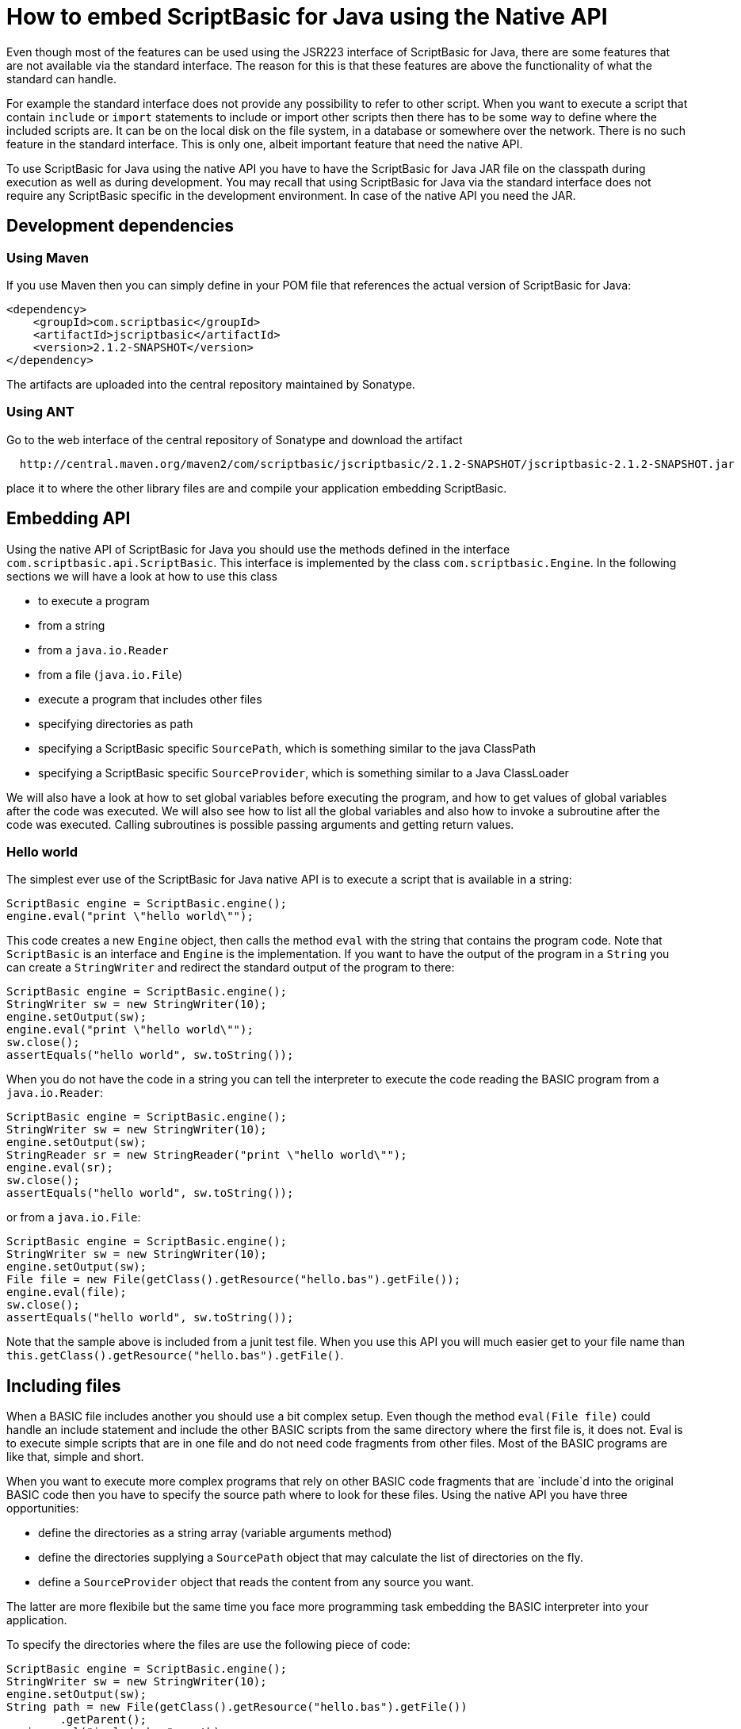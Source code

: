 = How to embed ScriptBasic for Java using the Native API

Even though most of the features can be used using the JSR223 interface of ScriptBasic for Java,
there are some features that are not available via the standard interface. The reason for this is
that these features are above the functionality of what the standard can handle.

For example the standard interface does not provide any possibility to refer to
other script. When you want to execute a script that contain `include` or `import` statements
to include or import other scripts then there has to be some way to define where the
included scripts are. It can be on the local disk on the file system,
in a database or somewhere over the network. There is no such feature in the standard interface.
This is only one, albeit important feature that need the native API.

To use ScriptBasic for Java using the native API you have to have the ScriptBasic for Java JAR file
on the classpath during execution as well as during development. You may recall that using ScriptBasic
for Java via the standard interface does not require any ScriptBasic specific in the development environment.
In case of the native API you need the JAR.

== Development dependencies

=== Using Maven

If you use Maven then you can simply define in your POM file that references the actual
version of ScriptBasic for Java:


[source,xml]
----
<dependency>
    <groupId>com.scriptbasic</groupId>
    <artifactId>jscriptbasic</artifactId>
    <version>2.1.2-SNAPSHOT</version>
</dependency>
----

The artifacts are uploaded into the central repository maintained by Sonatype.

=== Using ANT

Go to the web interface of the central repository of Sonatype and download the artifact

----
  http://central.maven.org/maven2/com/scriptbasic/jscriptbasic/2.1.2-SNAPSHOT/jscriptbasic-2.1.2-SNAPSHOT.jar
----

place it to where the other library files are and compile your application embedding ScriptBasic.

== Embedding API

Using the native API of ScriptBasic for Java you should use the methods defined in the interface
`com.scriptbasic.api.ScriptBasic`. This interface is implemented by the class
`com.scriptbasic.Engine`. In the following sections we will have a look at how to
use this class

* to execute a program

* from a string

* from a `java.io.Reader`

* from a file (`java.io.File`)

* execute a program that includes other files

* specifying directories as path

* specifying a ScriptBasic specific `SourcePath`, which is something similar to the java ClassPath

* specifying a ScriptBasic specific `SourceProvider`, which is something similar to a Java ClassLoader

We will also have a look at how to set global variables before executing the program, and how to get values
of global variables after the code was executed. We will also see how to list all the global variables and
also how to invoke a subroutine after the code was executed. Calling subroutines is possible passing
arguments and getting return values.

=== Hello world

The simplest ever use of the ScriptBasic for Java native API is to execute a script that is available in a string:

[source,java]
----
ScriptBasic engine = ScriptBasic.engine();
engine.eval("print \"hello world\"");
----

This code creates a new `Engine` object, then calls the method `eval` with the string that contains the
 program code. Note that `ScriptBasic` is an interface and `Engine` is the implementation.
 If you want to have the output of the program in a `String` you can create a `StringWriter`
 and redirect the standard output of the program to there:

[source,java]
----
ScriptBasic engine = ScriptBasic.engine();
StringWriter sw = new StringWriter(10);
engine.setOutput(sw);
engine.eval("print \"hello world\"");
sw.close();
assertEquals("hello world", sw.toString());
----

When you do not have the code in a string you can tell the interpreter to execute the code reading the BASIC
 program from a `java.io.Reader`:

[source,java]
----
ScriptBasic engine = ScriptBasic.engine();
StringWriter sw = new StringWriter(10);
engine.setOutput(sw);
StringReader sr = new StringReader("print \"hello world\"");
engine.eval(sr);
sw.close();
assertEquals("hello world", sw.toString());
----

or from a `java.io.File`:

[source,java]
----
ScriptBasic engine = ScriptBasic.engine();
StringWriter sw = new StringWriter(10);
engine.setOutput(sw);
File file = new File(getClass().getResource("hello.bas").getFile());
engine.eval(file);
sw.close();
assertEquals("hello world", sw.toString());
----

Note that the sample above is included from a junit test file. When you use this API
 you will much easier get to your file name than `this.getClass().getResource(&quot;hello.bas&quot;).getFile()`.

== Including files

When a BASIC file includes another you should use a bit complex setup. Even though the method
`eval(File file)` could handle an include statement and include the other BASIC scripts
from the same directory where the first file is, it does not. Eval is to execute simple
scripts that are in one file and do not need code fragments from other files. Most of the
BASIC programs are like that, simple and short.

When you want to execute more complex programs that rely on other BASIC code fragments
that are `include`d into the original BASIC code
then you have to specify the source path where to
look for these files. Using the native API you have three opportunities:

* define the directories as a string array (variable arguments method)

* define the directories supplying a `SourcePath` object that may calculate the list of
 directories on the fly.

* define a `SourceProvider` object that reads the content from any source you want.

The latter are more flexibile but the same time you face more programming task embedding
the BASIC interpreter into your application.

To specify the directories where the files are use the following piece of code:

[source,java]
----
ScriptBasic engine = ScriptBasic.engine();
StringWriter sw = new StringWriter(10);
engine.setOutput(sw);
String path = new File(getClass().getResource("hello.bas").getFile())
        .getParent();
engine.eval("include.bas", path);
sw.close();
assertEquals("hello world", sw.toString());
----

In this example the sample code gets the directory where the `&quot;hello.bas`&quot; Java resource is and then sets this
directory as a one element source path. Since the second parameter to `eval(String, String ...)`
 in this case is variable argument, you can use there `String[]` array, or simply as many `String` parameters as you like:

[source,java]
----
ScriptBasic engine = ScriptBasic.engine();
engine.eval("include.bas", ".", "..", "/usr/include/scriptbasic");
----

The second possibility is to provide a `SourcePath` object. The following sample
shows you a very simple use of this approach:

[source,java]
----
ScriptBasic engine = ScriptBasic.engine();
StringWriter sw = new StringWriter(10);
engine.setOutput(sw);
String path = new File(getClass().getResource("hello.bas").getFile())
        .getParent();
SourcePath sourcePath = new BasicSourcePath();
sourcePath.add(path);
engine.eval("include.bas", sourcePath);
sw.close();
assertEquals("hello world", sw.toString());
----

The example does the same as the previous one and there is no advantage to use
the `BasicSourceProvider` implemented in ScriptBasic, but there is nothing to stop you to
create your own class implementing the interface `SourcePath`. In that case
this method can be used to deliver the different locations via your class. Also note that
the class `BasicSourcePath` is implemented in a package that is not exported by ScriptBasic
module and thus it is not usable from outside. It is here only as an example and the source
code is available to consult.

The third and most powerful approach is to provide your own implementation of the
`SourceProvider`. This is the only approach when your BASIC code is not in the
file system, and you can not simply provide a `java.io.Reader` to the source
code because the file may include other BASIC files. The sample code that does
this is the following:

[source,java]
----
ScriptBasic engine = ScriptBasic.engine();
StringWriter sw = new StringWriter(10);
engine.setOutput(sw);
SourceProvider provider = new SourceProvider() {
    private Map<String, String> source = new HashMap<>();

    {
        source.put("hello.bas", "print \"hello world\"");
        source.put("include.bas", "include \"hello.bas\"");
    }

    @Override
    public SourceReader get(String sourceName, String referencingSource)
            throws IOException {
        return get(sourceName);
    }

    @Override
    public SourceReader get(String sourceName) throws IOException {
        final SourceReader reader = new GenericSourceReader(new StringReader(source.get(sourceName)), this, sourceName);
        return new GenericHierarchicalSourceReader(reader);
    }
};
engine.eval("include.bas", provider);
sw.close();
assertEquals("hello world", sw.toString());
----

This sample code implements an anonymous class of the interface `SourceProvider` implementing
 both of the `get` methods. Note that these methods return a BASIC `SourceReader` and not
 a `java.io.Reader`. The actual implementation contains a mini file system in itself containing
 two files: `include.bas` and `hello.bas` stored in a hash map. The method `get(String sourceName)`
 reads the one that is named and creates a `GenericReader` implemented in ScriptBasic for Java.

Note that your implementation of a `SourceProvider` will, probably be more complex than this one.
 The algorithm implemented in the methods `get(String sourceName)` and in
 `get(String sourceName,String referencingSource)` may search the script content in file, in database or
 in any other type of repository using the `sourceName` as an absolute identifying string for the source
 or as a string that identifies the script together with the identifying string of the script that
 includes the other string (`referencingSource`).

When you design the store for your scripts you need not stick to the syntax of the file names
 and directories. If you have a good reason to use different naming convention for your script
 entities in your script store you are free.

== Setting variables

Before executing the program you can set the values of certain global variables. These variables will be available
 for the script exactly as it was set by some BASIC code. To do so the following sample can be used:

[source,java]
----
ScriptBasic engine = ScriptBasic.engine();
StringWriter sw = new StringWriter(10);
engine.setOutput(sw);
engine.setVariable("a", 13);
engine.eval("print a + \"hello world\"");
sw.close();
assertEquals("13hello world", sw.toString());
----

To set the variable you should pass a Java `Object` to the method. Whenever you pass a primitive it
will be autoboxed to an `Object` and ScriptBasic for Java will convert it to a BASIC object. The conversion is
automatic. `Byte`, `Short` and `Integer` values are converted to BASIC integer numerical values, which is essentially
`Long`. `Float` values are converted to BASIC floating point numbers, which are `Double`.
`Character` and `String` values are converted to BASIC strings, which are `String`. The BASIC code works embedding
these `Long`, `Double` and `String` objects into `RightValue` objects which is the value holding object in BASIC.

If you happen to pass a `RightValue`, which is the already converted value to the
method `setVariable()` then it will be stored without conversion.

Any other objects, which can not be converted to `RightValue` wrapped `Long`, `Double` or `String` will be wrapped into a
new `RightValue` as a general Java object and will be accessible from the BASIC code as a Java Object:
you can access fields `X.field` or you can call methods of the object `X.method()`, so be careful what you pass to the
BASIC program.

If you want to pass an object to the BASIC program but you do not want any BASIC program to
poke it (access fields and call methods on it) then either

. make sure that the object's class implements the interface `NoAccess` (exported as the SPI of
the BASIC interpreter) or
. if it is not possible because you have no access over the class (e.g. third party and you
do not control the source) then you can put the object first into a `NoAccessProxy` object
(also available in the PSI package) and pass that to the BASIC program. The class
`NoAccessProxy` contains a public field `target` that you can set and read any time and it also
implements the `NoAccess` interface so the BASIC program will not be able to access the field and
through the field your object.

However, generally it is better not ot pass any object to the BASIC program that it has
nothing to do with. The above methodologies are there in case you want to pass an
object to the BASIC program that it can pass on as argument to a subroutine call implemented
in Java.

After the code was executed you are able to query the values of the global variables:

[source,java]
----
ScriptBasic engine = ScriptBasic.engine();
engine.eval("a = \"hello world\"");
String a = (String) engine.getVariable("a");
assertEquals("hello world", a);
----

In this way the BASIC object represented by the ScriptBasic for Java internal class `RightValue` is converted
 to a plain Java object. This plain java object can be `Long`, `Double`, `Boolean` or `String`.

ScriptBasic for Java does not use `Byte`, `Short`, `Integer`, `Character` and `Float` values
 internally therefore a number that you may get as a return value of a subroutine (see that later) or as the value of a
 global variable can only be `Long`, `Double`, `Boolean` and character variable can only be `String`.

A BASIC object however can also contain arbitrary objects as well. In that case you will get the object
 itself without conversion. It may be an object you set before the execution of the code but it can also be
 an object returned by a Java method that was called as BASIC function or as a method on an object injected into
 the code before execution calling the method `setVariable()`.

If you do not know the name of the global variable beforehand you can list the names of the global variables after
 the execution of the code programmatically:

[source,java]
----
        ScriptBasic engine = ScriptBasic.engine();
        engine.eval("a = \"hello world\"\nb=13");
        String varnames = "";
        for (String varname : engine.getVariablesIterator()) {
            varnames += varname;
        }
        Assert.assertTrue(varnames.indexOf('a') != -1);
        Assert.assertTrue(varnames.indexOf('b') != -1);
        assertEquals(2, varnames.length());
----

The value returned by the method `engine.getVariablesIterator()` is an iterator that you can use in `for` loops
 or in any other Java way to iterate through the names of the global variables.

== Loading code

If you want to load a BASIC program ready for execution, but do not want to execute yet, you can call the method `load()`.
 For every method `eval()` there is a method names `load()` handling the same type of arguments. The method `load()`
 only loads the code, performs all analysis that are needed to execute the code, but does not execute it. To execute the code
 you can call the method `execute()`. It is possible to call this method multiple times and execute the same program
 multiple times.

Using the methods `load()` is also possible when you do not want to execute the main code of a BASIC script, you only
 want to call subroutines without the execution of the main code.

== Calling a subroutine from Java

After the code was loaded (or even executed) you can call subroutines defined in the BASIC program. Note
 that ScriptBasic for Java does not distinguish between functions and procedures. There is only `Sub`
 that may but does not need to return a value.

To call a subroutine you have to know the name of the subroutine and you should call the method `call()`:

[source,java]
----
ScriptBasic engine = ScriptBasic.engine();
engine.eval("sub applePie\nglobal a\na = \"hello world\"\nEndSub");
String a = (String) engine.getVariable("a");
assertNull(a);
engine.getSubroutine("applePie").call();
a = (String) engine.getVariable("a");
assertEquals("hello world", a);
----

This sample shows you how to call a subroutine that does not need any parameter and does not return any value.
 The next example shows how to pass arguments and how to get the return value:

[source,java]
----
ScriptBasic engine = ScriptBasic.engine();
engine.eval("sub applePie(b)\nglobal a\na = b\nreturn 6\nEndSub");
String a = (String) engine.getVariable("a");
assertNull(a);
Long ret = (Long) engine.getSubroutine("applePie").call("hello world");
a = (String) engine.getVariable("a");
assertEquals("hello world", a);
assertEquals((Long) 6L, ret);
----

The arguments to the method `call()` is a varag `Object[]` so you can pass values directly listed on the call or
as an array. If you pass more arguments than what the subroutine is capable handling then an exception
will be thrown. If the argument list is too short then the
final arguments not matched by the passed values will be undefined. To get the number of arguments a subroutine
expects you should call the method `getNumberOfArguments(String name)` with the subroutine name as argument.
To get all the subroutines the BASIC program defines you should call the method `getSubroutineNames()`:

[source,java]
----
ScriptBasic engine = ScriptBasic.engine();
engine.eval("sub applePie(b)\nEndSub\nsub anotherSubroutine\nEndSub\n");
int i = 0;
for (String subName : engine.getSubroutineNames()) {
    i++;
}
assertEquals(2, i);
assertEquals(1, engine.getNumberOfArguments("applePie"));
assertEquals(0, engine.getNumberOfArguments("anotherSubroutine"));
----
